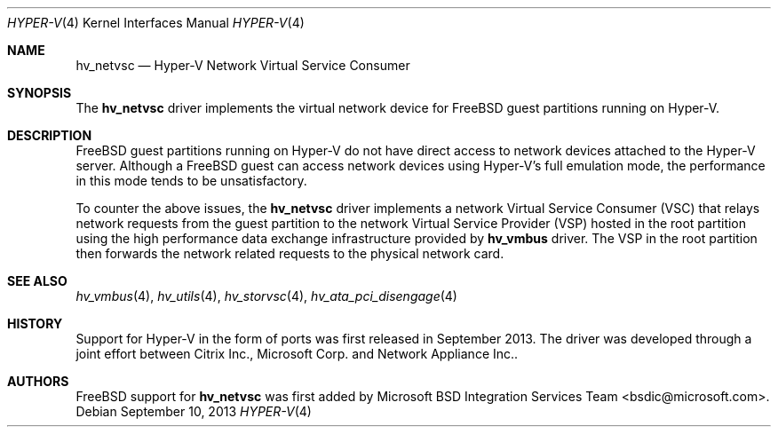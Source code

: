 .\" Copyright (c) 2012 Microsoft Corp.
.\" All rights reserved.
.\"
.\" Redistribution and use in source and binary forms, with or without
.\" modification, are permitted provided that the following conditions
.\" are met:
.\" 1. Redistributions of source code must retain the above copyright
.\"    notice, this list of conditions and the following disclaimer.
.\" 2. Redistributions in binary form must reproduce the above copyright
.\"    notice, this list of conditions and the following disclaimer in the
.\"    documentation and/or other materials provided with the distribution.
.\"
.\" THIS SOFTWARE IS PROVIDED BY THE AUTHOR AND CONTRIBUTORS ``AS IS'' AND
.\" ANY EXPRESS OR IMPLIED WARRANTIES, INCLUDING, BUT NOT LIMITED TO, THE
.\" IMPLIED WARRANTIES OF MERCHANTABILITY AND FITNESS FOR A PARTICULAR PURPOSE
.\" ARE DISCLAIMED.  IN NO EVENT SHALL THE AUTHOR OR CONTRIBUTORS BE LIABLE
.\" FOR ANY DIRECT, INDIRECT, INCIDENTAL, SPECIAL, EXEMPLARY, OR CONSEQUENTIAL
.\" DAMAGES (INCLUDING, BUT NOT LIMITED TO, PROCUREMENT OF SUBSTITUTE GOODS
.\" OR SERVICES; LOSS OF USE, DATA, OR PROFITS; OR BUSINESS INTERRUPTION)
.\" HOWEVER CAUSED AND ON ANY THEORY OF LIABILITY, WHETHER IN CONTRACT, STRICT
.\" LIABILITY, OR TORT (INCLUDING NEGLIGENCE OR OTHERWISE) ARISING IN ANY WAY
.\" OUT OF THE USE OF THIS SOFTWARE, EVEN IF ADVISED OF THE POSSIBILITY OF
.\" SUCH DAMAGE.
.\"
.Dd September 10, 2013
.Dt HYPER-V 4
.Os
.Sh NAME
.Nm hv_netvsc
.Nd Hyper-V Network Virtual Service Consumer
.Sh SYNOPSIS
The \fBhv_netvsc\fP driver implements the virtual network device for FreeBSD guest 
partitions running on Hyper-V.
.Sh DESCRIPTION
FreeBSD guest partitions running on Hyper-V do not have direct access to 
network devices attached to the Hyper-V server. Although a FreeBSD 
guest can access network devices using Hyper-V's
full emulation mode, the performance in this mode tends to be unsatisfactory. 

To counter the above issues, the \fBhv_netvsc\fP driver implements a network 
Virtual
Service Consumer (VSC) that relays network requests from the guest partition
to the network Virtual Service Provider (VSP) hosted in the root partition
using the high performance data exchange infrastructure provided by \fBhv_vmbus\fP
driver.
The VSP in the root partition then forwards the network related requests to
the physical network card.
.Sh SEE ALSO
.Xr hv_vmbus 4 ,
.Xr hv_utils 4 ,
.Xr hv_storvsc 4 ,
.Xr hv_ata_pci_disengage 4
.Sh HISTORY
Support for Hyper-V in the form of ports was first released in September 2013.
The driver was developed through a joint effort between Citrix Inc.,
Microsoft Corp. and Network Appliance Inc..
.Sh AUTHORS
.An -nosplit
.Fx
support for \fBhv_netvsc\fP was first added by
.An Microsoft BSD Integration Services Team Aq bsdic@microsoft.com .

